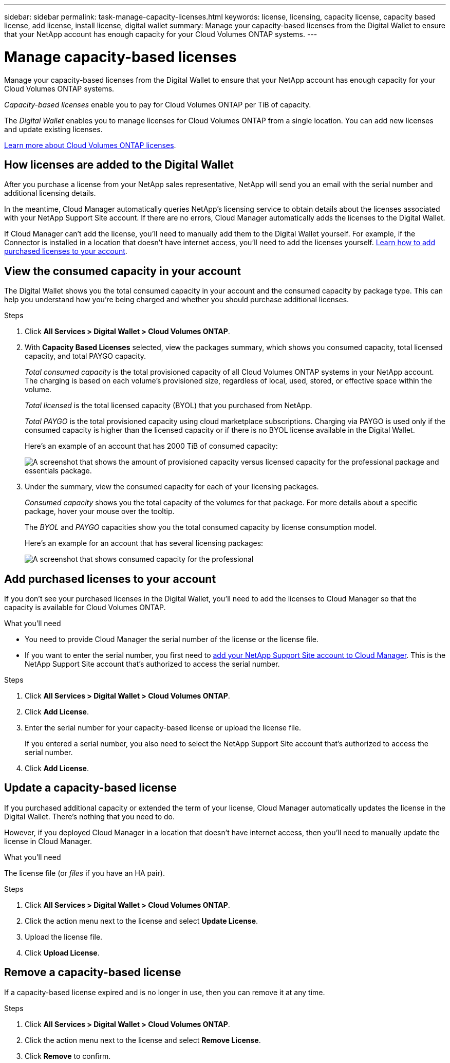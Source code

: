 ---
sidebar: sidebar
permalink: task-manage-capacity-licenses.html
keywords: license, licensing, capacity license, capacity based license, add license, install license, digital wallet
summary: Manage your capacity-based licenses from the Digital Wallet to ensure that your NetApp account has enough capacity for your Cloud Volumes ONTAP systems.
---

= Manage capacity-based licenses
:hardbreaks:
:nofooter:
:icons: font
:linkattrs:
:imagesdir: ./media/

[.lead]
Manage your capacity-based licenses from the Digital Wallet to ensure that your NetApp account has enough capacity for your Cloud Volumes ONTAP systems.

_Capacity-based licenses_ enable you to pay for Cloud Volumes ONTAP per TiB of capacity.

The _Digital Wallet_ enables you to manage licenses for Cloud Volumes ONTAP from a single location. You can add new licenses and update existing licenses.

link:concept-licensing.html[Learn more about Cloud Volumes ONTAP licenses].

== How licenses are added to the Digital Wallet

After you purchase a license from your NetApp sales representative, NetApp will send you an email with the serial number and additional licensing details.

In the meantime, Cloud Manager automatically queries NetApp's licensing service to obtain details about the licenses associated with your NetApp Support Site account. If there are no errors, Cloud Manager automatically adds the licenses to the Digital Wallet.

If Cloud Manager can't add the license, you'll need to manually add them to the Digital Wallet yourself. For example, if the Connector is installed in a location that doesn't have internet access, you'll need to add the licenses yourself. <<Add purchased licenses to your account,Learn how to add purchased licenses to your account>>.

== View the consumed capacity in your account

The Digital Wallet shows you the total consumed capacity in your account and the consumed capacity by package type. This can help you understand how you're being charged and whether you should purchase additional licenses.

.Steps

. Click *All Services > Digital Wallet > Cloud Volumes ONTAP*.

. With *Capacity Based Licenses* selected, view the packages summary, which shows you consumed capacity, total licensed capacity, and total PAYGO capacity.
+
_Total consumed capacity_ is the total provisioned capacity of all Cloud Volumes ONTAP systems in your NetApp account. The charging is based on each volume's provisioned size, regardless of local, used, stored, or effective space within the volume.
+
_Total licensed_ is the total licensed capacity (BYOL) that you purchased from NetApp.
+
_Total PAYGO_ is the total provisioned capacity using cloud marketplace subscriptions. Charging via PAYGO is used only if the consumed capacity is higher than the licensed capacity or if there is no BYOL license available in the Digital Wallet.
+
Here's an example of an account that has 2000 TiB of consumed capacity:
+
image:screenshot_capacity-based-licenses.png[A screenshot that shows the amount of provisioned capacity versus licensed capacity for the professional package and essentials package.]

. Under the summary, view the consumed capacity for each of your licensing packages.
+
_Consumed capacity_ shows you the total capacity of the volumes for that package. For more details about a specific package, hover your mouse over the tooltip.
+
The _BYOL_ and _PAYGO_ capacities show you the total consumed capacity by license consumption model.
+
Here's an example for an account that has several licensing packages:
+
image:screenshot-digital-wallet-packages.png[A screenshot that shows consumed capacity for the professional, optimized, and essentials packages.]

== Add purchased licenses to your account

If you don't see your purchased licenses in the Digital Wallet, you'll need to add the licenses to Cloud Manager so that the capacity is available for Cloud Volumes ONTAP.

.What you'll need

* You need to provide Cloud Manager the serial number of the license or the license file.

* If you want to enter the serial number, you first need to https://docs.netapp.com/us-en/cloud-manager-setup-admin/task-adding-nss-accounts.html[add your NetApp Support Site account to Cloud Manager^]. This is the NetApp Support Site account that's authorized to access the serial number.

.Steps

. Click *All Services > Digital Wallet > Cloud Volumes ONTAP*.

. Click *Add License*.

. Enter the serial number for your capacity-based license or upload the license file.
+
If you entered a serial number, you also need to select the NetApp Support Site account that's authorized to access the serial number.

. Click *Add License*.

== Update a capacity-based license

If you purchased additional capacity or extended the term of your license, Cloud Manager automatically updates the license in the Digital Wallet. There's nothing that you need to do.

However, if you deployed Cloud Manager in a location that doesn't have internet access, then you'll need to manually update the license in Cloud Manager.

.What you'll need

The license file (or _files_ if you have an HA pair).

.Steps

. Click *All Services > Digital Wallet > Cloud Volumes ONTAP*.

. Click the action menu next to the license and select *Update License*.

. Upload the license file.

. Click *Upload License*.

== Remove a capacity-based license

If a capacity-based license expired and is no longer in use, then you can remove it at any time.

.Steps

. Click *All Services > Digital Wallet > Cloud Volumes ONTAP*.

. Click the action menu next to the license and select *Remove License*.

. Click *Remove* to confirm.

